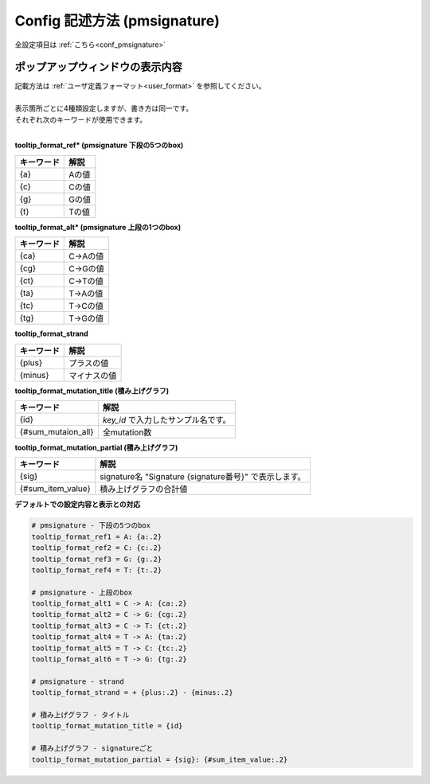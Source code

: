 **********************************************
Config 記述方法 (pmsignature) |new|
**********************************************

全設定項目は :ref:`こちら<conf_pmsignature>`

----------------------------------------------------------
ポップアップウィンドウの表示内容
----------------------------------------------------------

| 記載方法は :ref:`ユーザ定義フォーマット<user_format>` を参照してください。
| 
| 表示箇所ごとに4種類設定しますが、書き方は同一です。
| それぞれ次のキーワードが使用できます。
|

**tooltip_format_ref* (pmsignature 下段の5つのbox)**

================== ============================================================
キーワード         解説                                                        
================== ============================================================
{a}                Aの値
{c}                Cの値
{g}                Gの値
{t}                Tの値
================== ============================================================

**tooltip_format_alt* (pmsignature 上段の1つのbox)**

================== ============================================================
キーワード         解説                                                        
================== ============================================================
{ca}               C->Aの値
{cg}               C->Gの値
{ct}               C->Tの値
{ta}               T->Aの値
{tc}               T->Cの値
{tg}               T->Gの値
================== ============================================================

**tooltip_format_strand**

================== ============================================================
キーワード         解説                                                        
================== ============================================================
{plus}             プラスの値
{minus}            マイナスの値
================== ============================================================

**tooltip_format_mutation_title (積み上げグラフ)**

================== ============================================================
キーワード         解説                                                        
================== ============================================================
{id}               `key_id` で入力したサンプル名です。
{#sum_mutaion_all} 全mutation数
================== ============================================================

**tooltip_format_mutation_partial (積み上げグラフ)**

================== ============================================================
キーワード         解説                                                        
================== ============================================================
{sig}              signature名 "Signature {signature番号}" で表示します。
{#sum_item_value}  積み上げグラフの合計値
================== ============================================================

**デフォルトでの設定内容と表示との対応**

.. code-block:: cfg

  # pmsignature - 下段の5つのbox
  tooltip_format_ref1 = A: {a:.2}
  tooltip_format_ref2 = C: {c:.2}
  tooltip_format_ref3 = G: {g:.2}
  tooltip_format_ref4 = T: {t:.2}

  # pmsignature - 上段のbox
  tooltip_format_alt1 = C -> A: {ca:.2}
  tooltip_format_alt2 = C -> G: {cg:.2}
  tooltip_format_alt3 = C -> T: {ct:.2}
  tooltip_format_alt4 = T -> A: {ta:.2}
  tooltip_format_alt5 = T -> C: {tc:.2}
  tooltip_format_alt6 = T -> G: {tg:.2}

  # pmsignature - strand
  tooltip_format_strand = + {plus:.2} - {minus:.2}
  
  # 積み上げグラフ - タイトル
  tooltip_format_mutation_title = {id}
  
  # 積み上げグラフ - signatureごと
  tooltip_format_mutation_partial = {sig}: {#sum_item_value:.2}
  
.. image:: image/conf_pmsig1.PNG
  :scale: 100%

.. |new| image:: image/tab_001.gif
